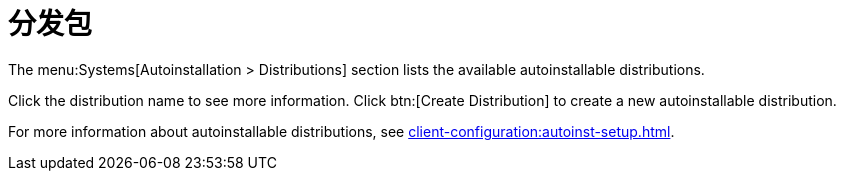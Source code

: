 [[ref-systems-distros]]
= 分发包

The menu:Systems[Autoinstallation > Distributions] section lists the available autoinstallable distributions.

Click the distribution name to see more information. Click btn:[Create Distribution] to create a new autoinstallable distribution.

For more information about autoinstallable distributions, see xref:client-configuration:autoinst-setup.adoc[].
